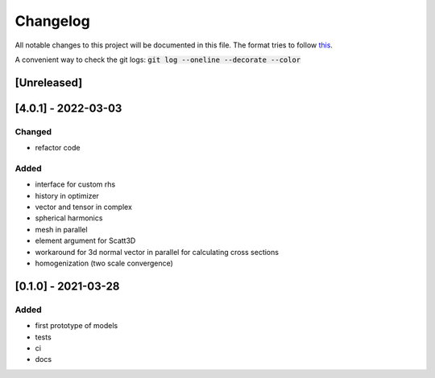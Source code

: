 
Changelog
---------

All notable changes to this project will be documented in this file. 
The format tries to follow `this <https://keepachangelog.com>`_.

A convenient way to check the git logs: :code:`git log --oneline --decorate --color`



[Unreleased]
~~~~~~~~~~~~

[4.0.1] - 2022-03-03
~~~~~~~~~~~~~~~~~~~~~

Changed
=======

- refactor code

Added
=======

- interface for custom rhs
- history in optimizer 
- vector and tensor in complex 
- spherical harmonics
- mesh in parallel
- element argument for Scatt3D
- workaround for 3d normal vector in parallel for calculating cross sections
- homogenization (two scale convergence)


[0.1.0] - 2021-03-28
~~~~~~~~~~~~~~~~~~~~~


Added
=======

- first prototype of models
- tests
- ci
- docs
